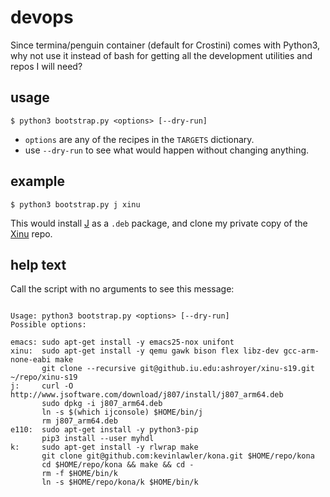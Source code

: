 * devops
  Since termina/penguin container (default for Crostini) comes with Python3, why not use it instead of bash for getting all the development utilities and repos I will need?

** usage

   #+begin_src shell
$ python3 bootstrap.py <options> [--dry-run]
   #+end_src

   - =options= are any of the recipes in the =TARGETS= dictionary.
   - use =--dry-run= to see what would happen without changing anything.

** example

   #+begin_src shell
$ python3 bootstrap.py j xinu
   #+end_src

   This would install [[https://code.jsoftware.com/wiki/System/Installation/Linux][J]] as a =.deb= package, and clone my private copy of the [[https://github.iu.edu/SICE-OS/xinu][Xinu]] repo.

** help text
   Call the script with no arguments to see this message:

   #+begin_src shell

Usage: python3 bootstrap.py <options> [--dry-run]
Possible options:

emacs: sudo apt-get install -y emacs25-nox unifont
xinu:  sudo apt-get install -y qemu gawk bison flex libz-dev gcc-arm-none-eabi make
       git clone --recursive git@github.iu.edu:ashroyer/xinu-s19.git ~/repo/xinu-s19
j:     curl -O http://www.jsoftware.com/download/j807/install/j807_arm64.deb
       sudo dpkg -i j807_arm64.deb
       ln -s $(which ijconsole) $HOME/bin/j
       rm j807_arm64.deb
e110:  sudo apt-get install -y python3-pip
       pip3 install --user myhdl
k:     sudo apt-get install -y rlwrap make
       git clone git@github.com:kevinlawler/kona.git $HOME/repo/kona
       cd $HOME/repo/kona && make && cd -
       rm -f $HOME/bin/k
       ln -s $HOME/repo/kona/k $HOME/bin/k

   #+end_src
